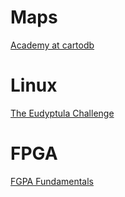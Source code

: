 * Maps

  [[http://academy.cartodb.com/][Academy at cartodb]]

* Linux

  [[http://eudyptula-challenge.org/][The Eudyptula Challenge]]

* FPGA

  [[http://www.nandland.com/articles/fpga-101-fpgas-for-beginners.html][FGPA Fundamentals]]

